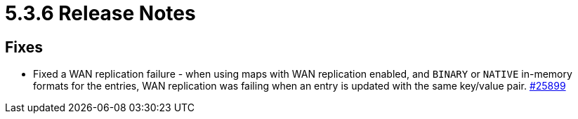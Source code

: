 = 5.3.6 Release Notes

== Fixes

* Fixed a WAN replication failure - when using maps with WAN replication enabled, and `BINARY` or `NATIVE` in-memory formats for the entries, WAN replication was failing when an entry is updated with the same key/value pair.
https://github.com/hazelcast/hazelcast/pull/25899[#25899]
